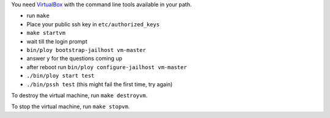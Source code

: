You need `VirtualBox <https://www.virtualbox.org>`_ with the command line tools available in your path.

- run ``make``
- Place your public ssh key in ``etc/authorized_keys``
- ``make startvm``
- wait till the login prompt
- ``bin/ploy bootstrap-jailhost vm-master``
- answer ``y`` for the questions coming up
- after reboot run ``bin/ploy configure-jailhost vm-master``
- ``./bin/ploy start test``
- ``./bin/pssh test`` (this might fail the first time, try again)


To destroy the virtual machine, run ``make destroyvm``.

To stop the virtual machine, run ``make stopvm``.
